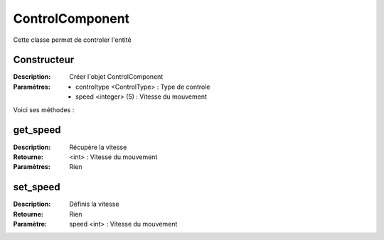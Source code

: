 ControlComponent
================

Cette classe permet de controler l'entité

Constructeur
------------

:Description: Créer l'objet ControlComponent
:Paramètres:
    - controltype <ControlType> : Type de controle
    - speed <integer> (5) : Vitesse du mouvement
    
Voici ses méthodes :

get_speed
---------

:Description: Récupère la vitesse
:Retourne: <int> : Vitesse du mouvement
:Paramètres: Rien

set_speed
---------

:Description: Définis la vitesse
:Retourne: Rien
:Paramètre: speed <int> : Vitesse du mouvement
